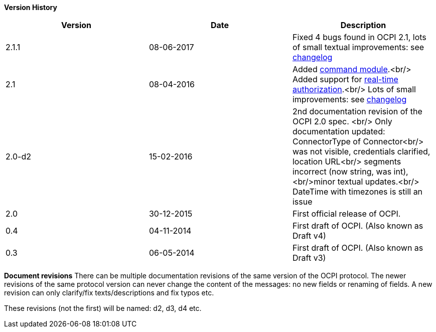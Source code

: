 *Version History*

|===
|Version |Date |Description 

|2.1.1 |08-06-2017 |Fixed 4 bugs found in OCPI 2.1, lots of small textual improvements: see link:changelog.md#changelog[changelog] 
|2.1 |08-04-2016 |Added link:mod_command.md#commands-module[command module].<br/> Added support for link:mod_tokens.md#222-post-method[real-time authorization].<br/> Lots of small improvements: see link:changelog.md#changelog[changelog] 
|2.0-d2 |15-02-2016 |2nd documentation revision of the OCPI 2.0 spec. <br/> Only documentation updated: ConnectorType of Connector<br/> was not visible, credentials clarified, location URL<br/> segments incorrect (now string, was int), <br/>minor textual updates.<br/> DateTime with timezones is still an issue 
|2.0 |30-12-2015 |First official release of OCPI. 
|0.4 |04-11-2014 |First draft of OCPI. (Also known as Draft v4) 
|0.3 |06-05-2014 |First draft of OCPI. (Also known as Draft v3) 
|===

*Document revisions*
There can be multiple documentation revisions of the same version of the OCPI protocol.
The newer revisions of the same protocol version can never change the content of the messages: no new fields or renaming of fields. A new revision can only clarify/fix texts/descriptions and fix typos etc.

These revisions (not the first) will be named: d2, d3, d4 etc.
